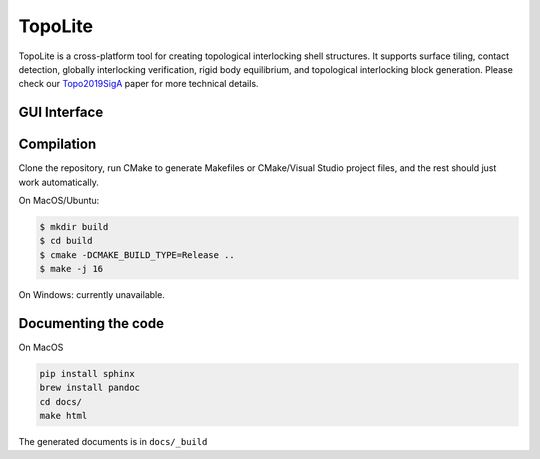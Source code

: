 TopoLite
=========

.. begin_brief_description

.. image:: https://github.com/EPFL-LGG/TopoLite/raw/master/resources/Teaser.png
        :alt: Teaser
        :align: center

TopoLite is a cross-platform tool for creating topological interlocking shell structures. It supports surface tiling, contact detection, globally interlocking verification, rigid body equilibrium, and topological interlocking block generation. Please check our Topo2019SigA_ paper for more technical details.

.. _Topo2019SigA: https://lgg.epfl.ch/publications/2019/Topological_Interlocking/index.php




GUI Interface
----------------------------------------------------------------------------------------

.. image:: https://github.com/EPFL-LGG/TopoLite/raw/master/resources/screenshot.png
   :alt: Screenshot of TopoCreator
   :align: center

.. end_brief_description

Compilation
-----------
Clone the repository, run CMake to generate Makefiles or CMake/Visual Studio project files, and the rest should just work automatically.

On MacOS/Ubuntu:

.. code-block:: bash

    $ mkdir build
    $ cd build
    $ cmake -DCMAKE_BUILD_TYPE=Release ..
    $ make -j 16

On Windows: currently unavailable.

Documenting the code
------------
On MacOS

.. code-block:: bash

    pip install sphinx
    brew install pandoc
    cd docs/
    make html

The generated documents is in ``docs/_build``
